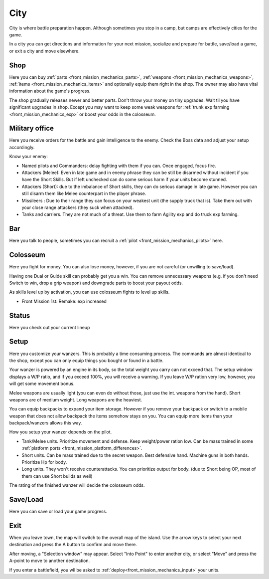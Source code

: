 .. _front_mission_mechanics_city:

City
========================

City is where battle preparation happen. Although sometimes you stop in a camp, but camps are effectively cities for the game. 

In a city you can get directions and information for your next mission, socialize and prepare for battle, save/load a game, or exit a city and move elsewhere.

--------------------
Shop
--------------------
Here you can buy :ref:`parts <front_mission_mechanics_parts>`, :ref:`weapons <front_mission_mechanics_weapons>`, :ref:`items <front_mission_mechanics_items>` and optionally equip them right in the shop. The owner may also have vital information about the game's progress.

The shop gradually releases newer and better parts. Don't throw your money on tiny upgrades. Wait til you have significant upgrades in shop. Except you may want to keep some weak weapons for :ref:`trunk exp farming <front_mission_mechanics_exp>` or boost your odds in the colosseum. 

--------------------
Military office
--------------------
Here you receive orders for the battle and gain intelligence to the enemy. Check the Boss data and adjust your setup accordingly.

Know your enemy:

* Named pilots and Commanders: delay fighting with them if you can. Once engaged, focus fire. 
* Attackers (Melee): Even in late game and in enemy phrase they can be still be disarmed without incident if you have the Short Skills. But if left unchecked can do some serious harm if your units become stunned.
* Attackers (Short): due to the imbalance of Short skills, they can do serious damage in late game. However you can still disarm them like Melee counterpart in the player phrase. 
* Missileers : Due to their range they can focus on your weakest unit (the supply truck that is). Take them out with your close range attackers (they suck when attacked). 
* Tanks and carriers. They are not much of a threat. Use them to farm Agility exp and do truck exp farming. 

--------------------
Bar
--------------------
Here you talk to people, sometimes you can recruit a :ref:`pilot <front_mission_mechanics_pilots>` here. 



--------------------
Colosseum
--------------------

Here you fight for money. You can also lose money, however, if you are not careful (or unwilling to save/load).   

Having one Dual or Guide skill can probably get you a win. You can remove unnecessary weapons (e.g. if you don't need Switch to win, drop a grip weapon) and downgrade parts to boost your payout odds. 

As skills level up by activation, you can use colosseum fights to level up skills.

* Front Mission 1st: Remake: exp increased

--------------------
Status
--------------------
Here you check out your current lineup


--------------------
Setup
--------------------
Here you customize your wanzers. This is probably a time consuming process. The commands are almost identical to the shop, except you can only equip things you bought or found in a battle. 

Your wanzer is powered by an engine in its body, so the total weight you carry can not exceed that. The setup window displays a W/P ratio, and if you exceed 100%, you will receive a warning. If you leave W/P ration very low, however, you will get some movement bonus. 

Melee weapons are usually light (you can even do without those, just use the int. weapons from the hand). Short weapons are of medium weight. Long weapons are the heaviest. 

You can equip backpacks to expand your item storage. However if you remove your backpack or switch to a mobile weapon that does not allow backpack the items somehow stays on you. You can equip more items than your backpack/wanzers allows this way. 

How you setup your wanzer depends on the pilot. 

* Tank/Melee units. Prioritize movement and defense. Keep weight/power ration low. Can be mass trained in some :ref:`platform ports <front_mission_platform_differences>`. 
* Short units. Can be mass trained due to the secret weapon. Best defensive hand. Machine guns in both hands. Prioritize Hp for body.
* Long units. They won't receive counterattacks. You can prioritize output for body. (due to Short being OP, most of them can use Short builds as well) 

The rating of the finished wanzer will decide the colosseum odds.


--------------------
Save/Load
--------------------
Here you can save or load your game progress. 

--------------------
Exit
--------------------
When you leave town, the map will switch to the overall map of the island. Use the arrow keys to select your next destination and press the A button to confirm and move there.

After moving, a "Selection window" may appear. Select "Into Point" to enter another city, or select "Move" and press the A-point to move to another destination.

If you enter a battlefield, you wll be asked to :ref:`deploy<front_mission_mechanics_input>` your units. 